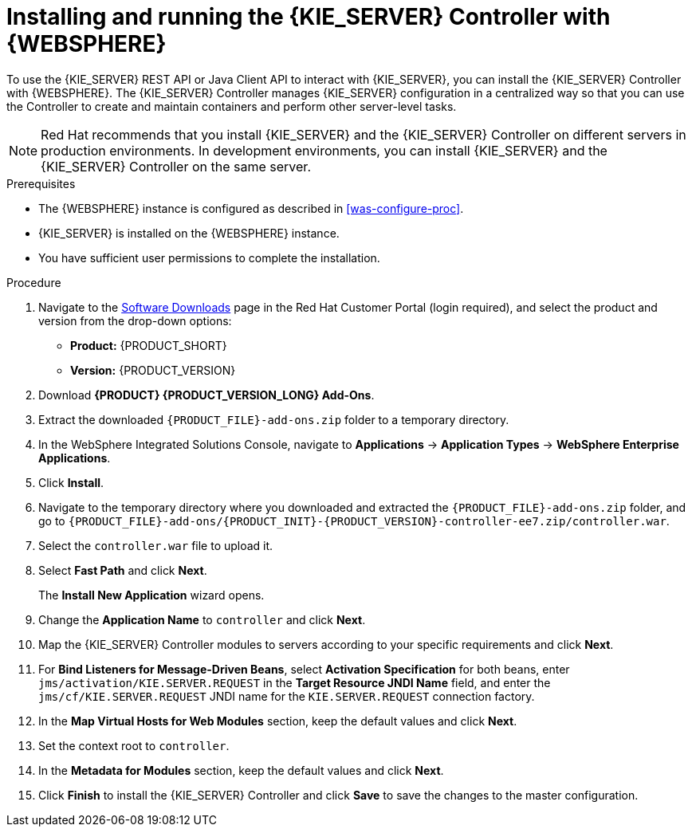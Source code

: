 [id='controller-was-install-proc']
= Installing and running the {KIE_SERVER} Controller with {WEBSPHERE}

To use the {KIE_SERVER} REST API or Java Client API to interact with {KIE_SERVER}, you can install the {KIE_SERVER} Controller with {WEBSPHERE}. The {KIE_SERVER} Controller manages {KIE_SERVER} configuration in a centralized way so that you can use the Controller to create and maintain containers and perform other server-level tasks.

[NOTE]
====
Red Hat recommends that you install {KIE_SERVER} and the {KIE_SERVER} Controller on different servers in production environments. In development environments, you can install {KIE_SERVER} and the {KIE_SERVER} Controller on the same server.
====

.Prerequisites
* The {WEBSPHERE} instance is configured as described in xref:was-configure-proc[].
* {KIE_SERVER} is installed on the {WEBSPHERE} instance.
* You have sufficient user permissions to complete the installation.

.Procedure
. Navigate to the https://access.redhat.com/jbossnetwork/restricted/listSoftware.html[Software Downloads] page in the Red Hat Customer Portal (login required), and select the product and version from the drop-down options:
* *Product:* {PRODUCT_SHORT}
* *Version:* {PRODUCT_VERSION}
. Download *{PRODUCT} {PRODUCT_VERSION_LONG} Add-Ons*.
. Extract the downloaded `{PRODUCT_FILE}-add-ons.zip` folder to a temporary directory.
. In the WebSphere Integrated Solutions Console, navigate to *Applications* -> *Application Types* -> *WebSphere Enterprise Applications*.
. Click *Install*.
. Navigate to the temporary directory where you downloaded and extracted the `{PRODUCT_FILE}-add-ons.zip` folder, and go to `{PRODUCT_FILE}-add-ons/{PRODUCT_INIT}-{PRODUCT_VERSION}-controller-ee7.zip/controller.war`.
. Select the `controller.war` file to upload it.
. Select *Fast Path* and click *Next*.
+
The *Install New Application* wizard opens.
+
. Change the *Application Name* to `controller` and click *Next*.
. Map the {KIE_SERVER} Controller modules to servers according to your specific requirements and click *Next*.
. For *Bind Listeners for Message-Driven Beans*, select *Activation Specification* for both beans, enter `jms/activation/KIE.SERVER.REQUEST` in the *Target Resource JNDI Name* field, and enter the `jms/cf/KIE.SERVER.REQUEST` JNDI name for the `KIE.SERVER.REQUEST` connection factory.
. In the *Map Virtual Hosts for Web Modules* section, keep the default values and click *Next*.
. Set the context root to `controller`.
. In the *Metadata for Modules* section, keep the default values and click *Next*.
. Click *Finish* to install the {KIE_SERVER} Controller and click *Save* to save the changes to the master configuration.
